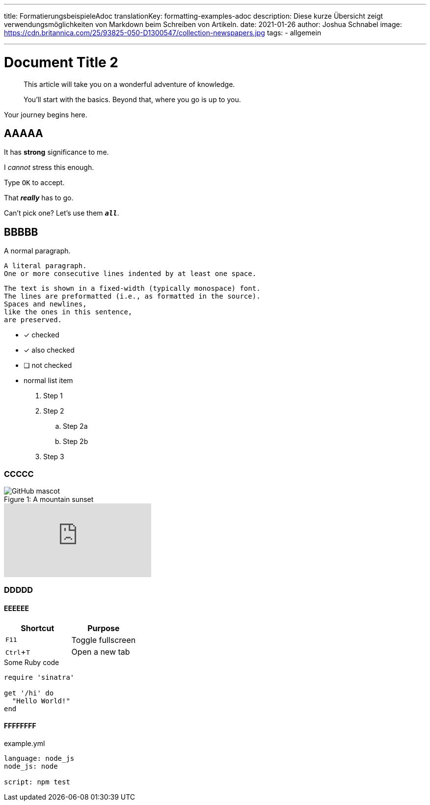 ---
title: FormatierungsbeispieleAdoc
translationKey: formatting-examples-adoc
description: Diese kurze Übersicht zeigt verwendungsmöglichkeiten von Markdown beim Schreiben von Artikeln.
date: 2021-01-26
author: Joshua Schnabel
image: https://cdn.britannica.com/25/93825-050-D1300547/collection-newspapers.jpg
tags:
  - allgemein

---

= Document Title 2
:experimental:
:source-highlighter: prism
:prism-languages: yml,ruby

[abstract]
--
This article will take you on a wonderful adventure of knowledge.

You'll start with the basics.
Beyond that, where you go is up to you.
--

Your journey begins here.

== AAAAA

It has *strong* significance to me.

I _cannot_ stress this enough.

Type `OK` to accept.

That *_really_* has to go.

Can't pick one? Let's use them `*_all_*`.

== BBBBB

A normal paragraph.

 A literal paragraph.
 One or more consecutive lines indented by at least one space.

 The text is shown in a fixed-width (typically monospace) font.
 The lines are preformatted (i.e., as formatted in the source).
 Spaces and newlines,
 like the ones in this sentence,
 are preserved.

* [*] checked
* [x] also checked
* [ ] not checked
* normal list item

. Step 1
. Step 2
.. Step 2a
.. Step 2b
. Step 3

=== CCCCC

.A mountain sunset
[#img-sunset]
[caption="Figure 1: "]
image::https://asciidoctor.org/images/octocat.jpg[GitHub mascot]

video::rPQoq7ThGAU[youtube]

=== DDDDD

==== EEEEEE

|===
|Shortcut |Purpose

|kbd:[F11]
|Toggle fullscreen

|kbd:[Ctrl+T]
|Open a new tab
|===

.Some Ruby code
[source,ruby]
----
require 'sinatra'

get '/hi' do
  "Hello World!"
end
----

==== FFFFFFFF

[source,yaml]
.example.yml
----
language: node_js
node_js: node

script: npm test
----